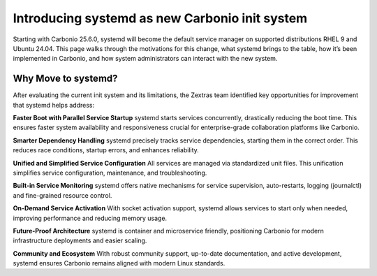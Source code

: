 .. _intro_systemd:

===============================================
Introducing systemd as new Carbonio init system
===============================================

Starting with Carbonio 25.6.0, systemd will become the default service manager on
supported distributions RHEL 9 and Ubuntu 24.04.
This page walks through the motivations for this change, what systemd brings
to the table, how it’s been implemented in Carbonio, and how system administrators
can interact with the new system.

Why Move to systemd?
====================
After evaluating the current init system and its limitations, the Zextras team
identified key opportunities for improvement that systemd helps address:

**Faster Boot with Parallel Service Startup**
systemd starts services concurrently, drastically reducing the boot time.
This ensures faster system availability and responsiveness crucial for enterprise-grade
collaboration platforms like Carbonio.

**Smarter Dependency Handling**
systemd precisely tracks service dependencies, starting them in the correct order.
This reduces race conditions, startup errors, and enhances reliability.

**Unified and Simplified Service Configuration**
All services are managed via standardized unit files. This unification simplifies service
configuration, maintenance, and troubleshooting.

**Built-in Service Monitoring**
systemd offers native mechanisms for service supervision, auto-restarts, logging (journalctl)
and fine-grained resource control.

**On-Demand Service Activation**
With socket activation support, systemd allows services to start only when needed, improving
performance and reducing memory usage.

**Future-Proof Architecture**
systemd is container and microservice friendly, positioning Carbonio for modern infrastructure
deployments and easier scaling.

**Community and Ecosystem**
With robust community support, up-to-date documentation, and active development, systemd ensures
Carbonio remains aligned with modern Linux standards.

.. card:: Table of Contents
          
   .. toctree::
      :maxdepth: 1

      systemd_targets
      systemd_4_admins